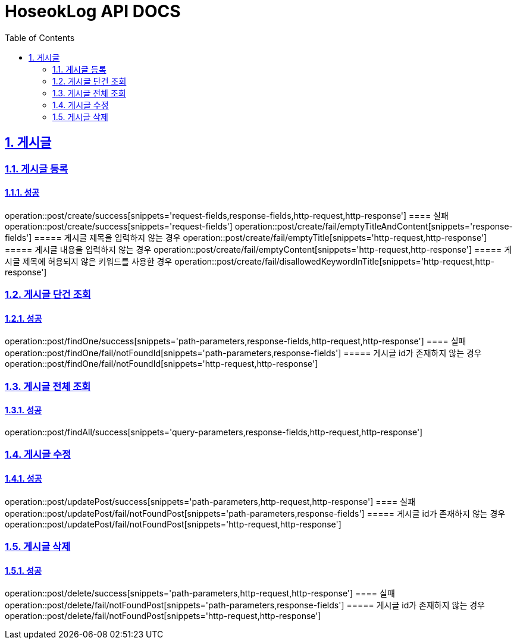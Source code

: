 = HoseokLog API DOCS
:doctype: book
:icons: font
:source-highlighter: highlightjs
:toc: left
:toclevels: 2
:sectlinks:
:sectnums:
:docinfo: shared-head

== 게시글

=== 게시글 등록
==== 성공
operation::post/create/success[snippets='request-fields,response-fields,http-request,http-response']
==== 실패
operation::post/create/success[snippets='request-fields']
operation::post/create/fail/emptyTitleAndContent[snippets='response-fields']
===== 게시글 제목을 입력하지 않는 경우
operation::post/create/fail/emptyTitle[snippets='http-request,http-response']
===== 게시글 내용을 입력하지 않는 경우
operation::post/create/fail/emptyContent[snippets='http-request,http-response']
===== 게시글 제목에 허용되지 않은 키워드를 사용한 경우
operation::post/create/fail/disallowedKeywordInTitle[snippets='http-request,http-response']

=== 게시글 단건 조회
==== 성공
operation::post/findOne/success[snippets='path-parameters,response-fields,http-request,http-response']
==== 실패
operation::post/findOne/fail/notFoundId[snippets='path-parameters,response-fields']
===== 게시글 id가 존재하지 않는 경우
operation::post/findOne/fail/notFoundId[snippets='http-request,http-response']

=== 게시글 전체 조회
==== 성공
operation::post/findAll/success[snippets='query-parameters,response-fields,http-request,http-response']

=== 게시글 수정
==== 성공
operation::post/updatePost/success[snippets='path-parameters,http-request,http-response']
==== 실패
operation::post/updatePost/fail/notFoundPost[snippets='path-parameters,response-fields']
===== 게시글 id가 존재하지 않는 경우
operation::post/updatePost/fail/notFoundPost[snippets='http-request,http-response']

=== 게시글 삭제
==== 성공
operation::post/delete/success[snippets='path-parameters,http-request,http-response']
==== 실패
operation::post/delete/fail/notFoundPost[snippets='path-parameters,response-fields']
===== 게시글 id가 존재하지 않는 경우
operation::post/delete/fail/notFoundPost[snippets='http-request,http-response']